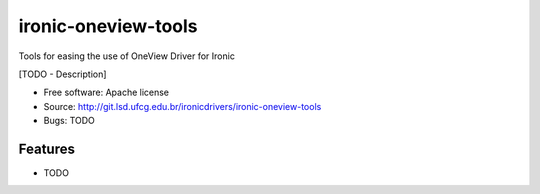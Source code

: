 ===============================
ironic-oneview-tools
===============================

Tools for easing the use of OneView Driver for Ironic

[TODO - Description]

* Free software: Apache license
* Source: http://git.lsd.ufcg.edu.br/ironicdrivers/ironic-oneview-tools
* Bugs: TODO

Features
--------

* TODO
